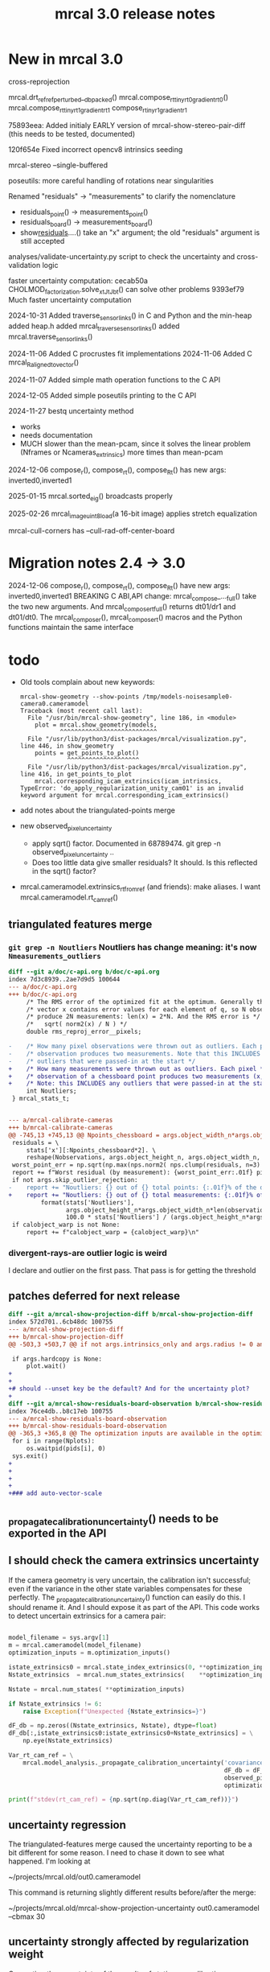 #+TITLE: mrcal 3.0 release notes
#+OPTIONS: toc:nil

* New in mrcal 3.0

cross-reprojection

mrcal.drt_ref_refperturbed__dbpacked()
mrcal.compose_rt_tinyrt0_gradientrt0()
mrcal.compose_rt_tinyrt1_gradientrt1
compose_r_tinyr1_gradientr1

75893eea: Added initialy EARLY version of mrcal-show-stereo-pair-diff (this
needs to be tested, documented)

120f654e Fixed incorrect opencv8 intrinsics seeding

mrcal-stereo --single-buffered

poseutils: more careful handling of rotations near singularities

Renamed "residuals" -> "measurements" to clarify the nomenclature
  - residuals_point() -> measurements_point()
  - residuals_board() -> measurements_board()
  - show_residuals_....() take an "x" argument; the old "residuals" argument is
    still accepted

analyses/validate-uncertainty.py script to check the uncertainty and
cross-validation logic

faster uncertainty computation:
  cecab50a CHOLMOD_factorization.solve_xt_JtJ_bt() can solve other problems
  9393ef79 Much faster uncertainty computation

2024-10-31 Added traverse_sensor_links() in C and Python and the min-heap
  added heap.h
  added mrcal_traverse_sensor_links()
  added mrcal.traverse_sensor_links()

2024-11-06 Added C procrustes fit implementations
2024-11-06 Added C mrcal_R_aligned_to_vector()

2024-11-07 Added simple math operation functions to the C API

2024-12-05 Added simple poseutils printing to the C API

2024-11-27 bestq uncertainty method
  - works
  - needs documentation
  - MUCH slower than the mean-pcam, since it solves the linear problem (Nframes
    or Ncameras_extrinsics) more times than mean-pcam

2024-12-06 compose_r(), compose_rt(), compose_Rt() has new args:
inverted0,inverted1

2025-01-15 mrcal.sorted_eig() broadcasts properly

2025-02-26 mrcal_image_uint8_load(a 16-bit image) applies stretch equalization

mrcal-cull-corners has --cull-rad-off-center-board

* Migration notes 2.4 -> 3.0

2024-12-06 compose_r(), compose_rt(), compose_Rt() have new args:
  inverted0,inverted1 BREAKING C ABI,API change: mrcal_compose_..._full() take
  the two new arguments. And mrcal_compose_rt_full() returns dt01/dr1 and
  dt01/dt0. The mrcal_compose_r(), mrcal_compose_rt() macros and the Python
  functions maintain the same interface

* todo
- Old tools complain about new keywords:

  #+begin_example
mrcal-show-geometry --show-points /tmp/models-noisesample0-camera0.cameramodel
Traceback (most recent call last):
  File "/usr/bin/mrcal-show-geometry", line 186, in <module>
    plot = mrcal.show_geometry(models,
           ^^^^^^^^^^^^^^^^^^^^^^^^^^^
  File "/usr/lib/python3/dist-packages/mrcal/visualization.py", line 446, in show_geometry
    points = get_points_to_plot()
             ^^^^^^^^^^^^^^^^^^^^
  File "/usr/lib/python3/dist-packages/mrcal/visualization.py", line 416, in get_points_to_plot
    mrcal.corresponding_icam_extrinsics(icam_intrinsics,
TypeError: 'do_apply_regularization_unity_cam01' is an invalid keyword argument for mrcal.corresponding_icam_extrinsics()
  #+end_example

- add notes about the triangulated-points merge

- new observed_pixel_uncertainty
  - apply sqrt() factor. Documented in 68789474. git grep -n
    observed_pixel_uncertainty ..
  - Does too little data give smaller residuals? It should. Is this reflected in
    the sqrt() factor?

- mrcal.cameramodel.extrinsics_rt_fromref (and friends): make aliases. I want
  mrcal.cameramodel.rt_cam_ref()

** triangulated features merge
*** =git grep -n Noutliers= Noutliers has change meaning: it's now =Nmeasurements_outliers=

   #+begin_src diff
   diff --git a/doc/c-api.org b/doc/c-api.org
   index 7d3c8939..2ae7d9d5 100644
   --- a/doc/c-api.org
   +++ b/doc/c-api.org
        /* The RMS error of the optimized fit at the optimum. Generally the residual */
        /* vector x contains error values for each element of q, so N observed pixels */
        /* produce 2N measurements: len(x) = 2*N. And the RMS error is */
        /*   sqrt( norm2(x) / N ) */
        double rms_reproj_error__pixels;

   -    /* How many pixel observations were thrown out as outliers. Each pixel */
   -    /* observation produces two measurements. Note that this INCLUDES any */
   -    /* outliers that were passed-in at the start */
   +    /* How many measurements were thrown out as outliers. Each pixel */
   +    /* observation of a chessboard point produces two measurements (x,y). */
   +    /* Note: this INCLUDES any outliers that were passed-in at the start */
        int Noutliers;
    } mrcal_stats_t;


   --- a/mrcal-calibrate-cameras
   +++ b/mrcal-calibrate-cameras
   @@ -745,13 +745,13 @@ Npoints_chessboard = args.object_width_n*args.object_height_n*Nobservations
    residuals = \
        stats['x'][:Npoints_chessboard*2]. \
        reshape(Nobservations, args.object_height_n, args.object_width_n, 2)
    worst_point_err = np.sqrt(np.max(nps.norm2( nps.clump(residuals, n=3) )))
    report += f"Worst residual (by measurement): {worst_point_err:.01f} pixels\n"
    if not args.skip_outlier_rejection:
   -    report += "Noutliers: {} out of {} total points: {:.01f}% of the data\n". \
   +    report += "Noutliers: {} out of {} total measurements: {:.01f}% of the data\n". \
            format(stats['Noutliers'],
                   args.object_height_n*args.object_width_n*len(observations),
                   100.0 * stats['Noutliers'] / (args.object_height_n*args.object_width_n*len(observations)))
    if calobject_warp is not None:
        report += f"calobject_warp = {calobject_warp}\n"
 
   #+end_src

*** divergent-rays-are outlier logic is weird
I declare and outlier on the first pass. That pass is for getting the threshold

** patches deferred for next release

#+begin_src diff
diff --git a/mrcal-show-projection-diff b/mrcal-show-projection-diff
index 572d701..6cb48dc 100755
--- a/mrcal-show-projection-diff
+++ b/mrcal-show-projection-diff
@@ -503,3 +503,7 @@ if not args.intrinsics_only and args.radius != 0 and \
 
 if args.hardcopy is None:
     plot.wait()
+
+
+# should --unset key be the default? And for the uncertainty plot?
+
diff --git a/mrcal-show-residuals-board-observation b/mrcal-show-residuals-board-observation
index 76ce4db..b8c17eb 100755
--- a/mrcal-show-residuals-board-observation
+++ b/mrcal-show-residuals-board-observation
@@ -365,3 +365,8 @@ The optimization inputs are available in the optimization_inputs dict
 for i in range(Nplots):
     os.waitpid(pids[i], 0)
 sys.exit()
+
+
+
+
+### add auto-vector-scale
#+end_src

** _propagate_calibration_uncertainty() needs to be exported in the API
** I should check the camera extrinsics uncertainty
If the camera geometry is very uncertain, the calibration isn't successful; even
if the variance in the other state variables compensates for these perfectly.
The _propagate_calibration_uncertainty() function can easily do this. I should
rename it. And I should expose it as part of the API. This code works to detect
uncertain extrinsics for a camera pair:

#+begin_src python

model_filename = sys.argv[1]
m = mrcal.cameramodel(model_filename)
optimization_inputs = m.optimization_inputs()

istate_extrinsics0 = mrcal.state_index_extrinsics(0, **optimization_inputs)
Nstate_extrinsics  = mrcal.num_states_extrinsics(    **optimization_inputs)

Nstate = mrcal.num_states( **optimization_inputs)

if Nstate_extrinsics != 6:
    raise Exception(f"Unexpected {Nstate_extrinsics=}")

dF_db = np.zeros((Nstate_extrinsics, Nstate), dtype=float)
dF_db[:,istate_extrinsics0:istate_extrinsics0+Nstate_extrinsics] = \
    np.eye(Nstate_extrinsics)

Var_rt_cam_ref = \
    mrcal.model_analysis._propagate_calibration_uncertainty('covariance',
                                                            dF_db = dF_db,
                                                            observed_pixel_uncertainty = 1.,
                                                            optimization_inputs = optimization_inputs)

print(f"stdev(rt_cam_ref) = {np.sqrt(np.diag(Var_rt_cam_ref))}")

#+end_src

** uncertainty regression
The triangulated-features merge caused the uncertainty reporting to be a bit
different for some reason. I need to chase it down to see what happened. I'm
looking at

~/projects/mrcal.old/out0.cameramodel

This command is returning slightly different results before/after the merge:

~/projects/mrcal.old/mrcal-show-projection-uncertainty out0.cameramodel --cbmax 30

** uncertainty strongly affected by regularization weight
Computing the uncertainty of the results of stationary-calibration.py can
produce wildly different output if I tweak the regularization weight

** regularization scaling
I should aim for specific number of pixels instead of for some ratio. This will
probably break loading optimization_inputs from model files: they'd need
reoptimization

** point range normalization
I removed it here: 0e727189. Do I want it back in some form? I do still require
point_min_range and point_max_range. Do I really need these?

** XyJax loaded in too many doc pages
I need it everywhere I use \xymatrix (currently uncertainty.org only). So that's
the only place I should use it. Loading it needlessly is slow

** mrcal-convert-lensmodel
This needs to support points:
- search for indices_point_camintrinsics_camextrinsics
- solving without --sampled fails with points: no logic to do point culling

** mrcal-cull-corners should be able to cull board edges
Need new option like =--cull-board-rowscols L,T,R,B=

Can hack it on the commandline:

#+begin_src sh
R=1; < $C vnl-filter --sub 'ii() { if(filename != prev(filename)) { i=0; return i; } return ++i; }' -p .,'i=ii()' | vnl-filter -p .,\!i,'i=int(i/14)',j='i % 14' | vnl-filter -p filename,x,y,level="(i<$R || i>=14-$R || j<$R || j>=14-$R) ? \"-\" : level" > /tmp/corners-board-edge-cut$R.vnl
#+end_src

** mrcal-stereo should have an anti-aliasing filter
When I downsample. Just before =mrcal.transform_image()= it should

#+begin_src python
for i in range(len(images)):
    images[i] = cv2.GaussianBlur(images[i],
                                 ksize=(0,0), # auto-select
                                 # sigmaX = 2 ^ -pixels_per_deg,
                                 sigmaX = 2 )
#+end_src

** I should support more lens models
Being compatible with at least ROS would be nice. Their models are:

- =plumb_bob=: This is =LENSMODEL_OPENCV5=
- =rational_polynomial=: This is =LENSMODEL_OPENCV8=
- =equidistant=: mrcal does not support this today. It should. This is
  [[https://docs.opencv.org/3.4/db/d58/group__calib3d__fisheye.html][cv::fisheye]]

** mrcal_drt_ref_refperturbed__dbpacked() currently is hardcoded to use the rrp formulation
Give it an argument to select the formulation. And rename the function. Or
something
** other stuff
- "pydoc3 mrcal" should show everything. It doesn't. "compose_rt" isn't there,
  for instance

- mrcal-stereo: during the rectification (or maybe disparity search) stage C-c
  doesn't work.

** Expose _options_heatmap_with_contours()
** mrcal.stereo_range() does uint16 based on qrect0 is None. It should look at the type
Currently a full-image float range image doesn't work right: it casts to uint16,
and we lose accuracy
** Port to mrcal 2.5
commit 317b4b904f1f1fa3c983e48d86104dca50893a6e
Author: Dima Kogan <dima@secretsauce.net>
Date:   Thu Aug 10 14:30:58 2023 -0700

    r_from_R_core() better implementation around th=180deg

 And mrcal-stereo --single-buffered

* release checklist
These are notes to myself containing the steps needed to roll a new release

- docs: make sure all new python functions are described in python.org
- new [[file:versions.org][versions]]
- new [[file:news-2.2.org][news]]
- [[file:~/projects/mrcal/Makefile::PROJECT_NAME := mrcal][Makefile ABI version]]
- package build and upload
- versioned docs:
  - on the server move =docs-latest-release= symlink. This controls what =make publish-docs= writes to
  - on the server populate the =docs-latest-release/external= symlink
  - on the server move =docs-default= symlink. This controls what
    https://mrcal.secretsauce.net sees
- git tag
